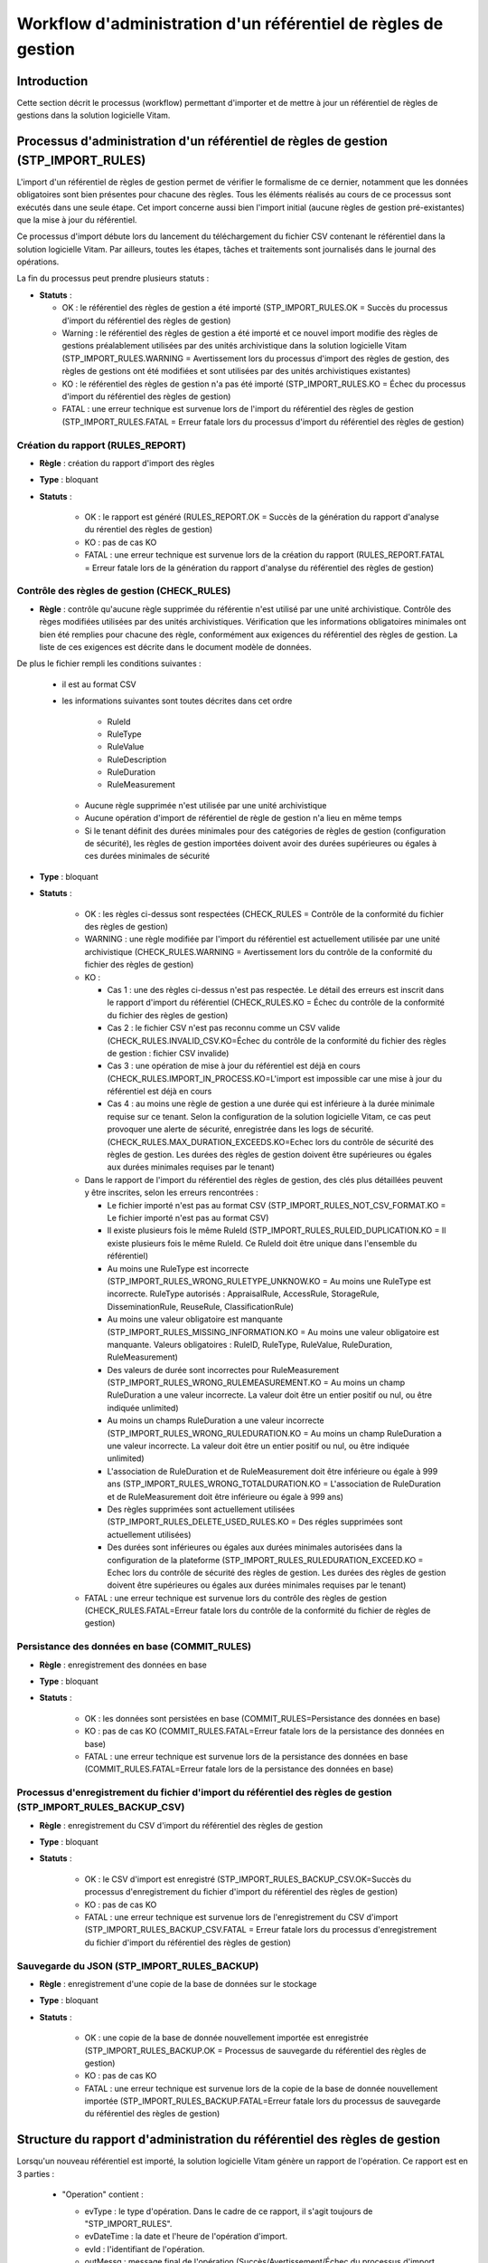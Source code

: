 Workflow d'administration d'un référentiel de règles de gestion
###############################################################

Introduction
============

Cette section décrit le processus (workflow) permettant d'importer et de mettre à jour un référentiel de règles de gestions dans la solution logicielle Vitam.

Processus d'administration d'un référentiel de règles de gestion (STP_IMPORT_RULES)
===================================================================================

L'import d'un référentiel de règles de gestion permet de vérifier le formalisme de ce dernier, notamment que les données obligatoires sont bien présentes pour chacune des règles. Tous les éléments réalisés au cours de ce processus sont exécutés dans une seule étape. Cet import concerne aussi bien l'import initial (aucune règles de gestion pré-existantes) que la mise à jour du référentiel.

Ce processus d'import débute lors du lancement du téléchargement du fichier CSV contenant le référentiel dans la solution logicielle Vitam. Par ailleurs, toutes les étapes, tâches et traitements sont journalisés dans le journal des opérations.

La fin du processus peut prendre plusieurs statuts :

* **Statuts** :

  + OK : le référentiel des règles de gestion a été importé (STP_IMPORT_RULES.OK = Succès du processus d'import du référentiel des règles de gestion)

  + Warning : le référentiel des règles de gestion a été importé et ce nouvel import modifie des règles de gestions préalablement utilisées par des unités archivistique dans la solution logicielle Vitam (STP_IMPORT_RULES.WARNING = Avertissement lors du processus d'import des règles de gestion, des règles de gestions ont été modifiées et sont utilisées par des unités archivistiques existantes)

  + KO : le référentiel des règles de gestion n'a pas été importé (STP_IMPORT_RULES.KO = Échec du processus d'import du référentiel des règles de gestion)

  + FATAL : une erreur technique est survenue lors de l'import du référentiel des règles de gestion (STP_IMPORT_RULES.FATAL = Erreur fatale lors du processus d'import du référentiel des règles de gestion)


Création du rapport (RULES_REPORT)
----------------------------------

+ **Règle** : création du rapport d'import des règles

+ **Type** : bloquant

+ **Statuts** :

    - OK : le rapport est généré (RULES_REPORT.OK = Succès de la génération du rapport d'analyse du rérentiel des règles de gestion)

    - KO : pas de cas KO

    - FATAL : une erreur technique est survenue lors de la création du rapport (RULES_REPORT.FATAL = Erreur fatale lors de la génération du rapport d'analyse du référentiel des règles de gestion)

Contrôle des règles de gestion (CHECK_RULES)
--------------------------------------------

+ **Règle** : contrôle qu'aucune règle supprimée du référentie n'est utilisé par une unité archivistique. Contrôle des règes modifiées utilisées par des unités archivistiques. Vérification que les informations obligatoires minimales ont bien été remplies pour chacune des règle, conformément aux exigences du référentiel des règles de gestion. La liste de ces exigences est décrite dans le document modèle de données.

De plus le fichier rempli les conditions suivantes :

  * il est au format CSV
  * les informations suivantes sont toutes décrites dans cet ordre

      - RuleId
      - RuleType
      - RuleValue
      - RuleDescription
      - RuleDuration
      - RuleMeasurement

    * Aucune règle supprimée n'est utilisée par une unité archivistique
    * Aucune opération d'import de référentiel de règle de gestion n'a lieu en même temps
    * Si le tenant définit des durées minimales pour des catégories de règles de gestion (configuration de sécurité), les règles de gestion importées doivent avoir des durées supérieures ou égales à ces durées minimales de sécurité

+ **Type** : bloquant

+ **Statuts** :

    - OK : les règles ci-dessus sont respectées (CHECK_RULES = Contrôle de la conformité du fichier des règles de gestion)

    - WARNING : une règle modifiée par l'import du référentiel est actuellement utilisée par une unité archivistique (CHECK_RULES.WARNING = Avertissement lors du contrôle de la conformité du fichier des règles de gestion)

    - KO :

      - Cas 1 : une des règles ci-dessus n'est pas respectée. Le détail des erreurs est inscrit dans le rapport d'import du référentiel (CHECK_RULES.KO = Échec du contrôle de la conformité du fichier des règles de gestion)
      - Cas 2 : le fichier CSV n'est pas reconnu comme un CSV valide (CHECK_RULES.INVALID_CSV.KO=Échec du contrôle de la conformité du fichier des règles de gestion : fichier CSV invalide)
      - Cas 3 : une opération de mise à jour du référentiel est déjà en cours (CHECK_RULES.IMPORT_IN_PROCESS.KO=L'import est impossible car une mise à jour du référentiel est déjà en cours
      - Cas 4 : au moins une règle de gestion a une durée qui est inférieure à la durée minimale requise sur ce tenant. Selon la configuration de la solution logicielle Vitam, ce cas peut provoquer une alerte de sécurité, enregistrée dans les logs de sécurité. (CHECK_RULES.MAX_DURATION_EXCEEDS.KO=Echec lors du contrôle de sécurité des règles de gestion. Les durées des règles de gestion doivent être supérieures ou égales aux durées minimales requises par le tenant)

    - Dans le rapport de l'import du référentiel des règles de gestion, des clés plus détaillées peuvent y être inscrites, selon les erreurs rencontrées :

      * Le fichier importé n'est pas au format CSV (STP_IMPORT_RULES_NOT_CSV_FORMAT.KO = Le fichier importé n'est pas au format CSV)
      * Il existe plusieurs fois le même RuleId (STP_IMPORT_RULES_RULEID_DUPLICATION.KO = Il existe plusieurs fois le même RuleId. Ce RuleId doit être unique dans l'ensemble du référentiel)
      * Au moins une RuleType est incorrecte (STP_IMPORT_RULES_WRONG_RULETYPE_UNKNOW.KO = Au moins une RuleType est incorrecte. RuleType autorisés : AppraisalRule, AccessRule, StorageRule, DisseminationRule, ReuseRule, ClassificationRule)
      * Au moins une valeur obligatoire est manquante (STP_IMPORT_RULES_MISSING_INFORMATION.KO = Au moins une valeur obligatoire est manquante. Valeurs obligatoires : RuleID, RuleType, RuleValue, RuleDuration, RuleMeasurement)
      * Des valeurs de durée sont incorrectes pour RuleMeasurement (STP_IMPORT_RULES_WRONG_RULEMEASUREMENT.KO = Au moins un champ RuleDuration a une valeur incorrecte. La valeur doit être un entier positif ou nul, ou être indiquée unlimited)
      * Au moins un champs RuleDuration a une valeur incorrecte (STP_IMPORT_RULES_WRONG_RULEDURATION.KO = Au moins un champ RuleDuration a une valeur incorrecte. La valeur doit être un entier positif ou nul, ou être indiquée unlimited)
      * L'association de RuleDuration et de RuleMeasurement doit être  inférieure ou égale à 999 ans (STP_IMPORT_RULES_WRONG_TOTALDURATION.KO = L'association de RuleDuration et de RuleMeasurement doit être  inférieure ou égale à 999 ans)
      * Des règles supprimées sont actuellement utilisées (STP_IMPORT_RULES_DELETE_USED_RULES.KO = Des régles supprimées sont actuellement utilisées)
      * Des durées sont inférieures ou égales aux durées minimales autorisées dans la configuration de la plateforme (STP_IMPORT_RULES_RULEDURATION_EXCEED.KO = Echec lors du contrôle de sécurité des règles de gestion. Les durées des règles de gestion doivent être supérieures ou égales aux durées minimales requises par le tenant)

    - FATAL : une erreur technique est survenue lors du contrôle des règles de gestion (CHECK_RULES.FATAL=Erreur fatale lors du contrôle de la conformité du fichier de règles de gestion)


Persistance des données en base (COMMIT_RULES)
----------------------------------------------

+ **Règle** : enregistrement des données en base

+ **Type** : bloquant

+ **Statuts** :

    - OK : les données sont persistées en base (COMMIT_RULES=Persistance des données en base)

    - KO : pas de cas KO (COMMIT_RULES.FATAL=Erreur fatale lors de la persistance des données en base)

    - FATAL : une erreur technique est survenue lors de la persistance des données en base (COMMIT_RULES.FATAL=Erreur fatale lors de la persistance des données en base)

Processus d'enregistrement du fichier d'import du référentiel des règles de gestion (STP_IMPORT_RULES_BACKUP_CSV)
-----------------------------------------------------------------------------------------------------------------

+ **Règle** : enregistrement du CSV d'import du référentiel des règles de gestion

+ **Type** : bloquant

+ **Statuts** :

    - OK : le CSV d'import est enregistré (STP_IMPORT_RULES_BACKUP_CSV.OK=Succès du processus d'enregistrement du fichier d'import du référentiel des règles de gestion)

    - KO : pas de cas KO

    - FATAL : une erreur technique est survenue lors de l'enregistrement du CSV d'import (STP_IMPORT_RULES_BACKUP_CSV.FATAL = Erreur fatale lors du processus d'enregistrement du fichier d'import du référentiel des règles de gestion)

Sauvegarde du JSON (STP_IMPORT_RULES_BACKUP)
--------------------------------------------

+ **Règle** : enregistrement d'une copie de la base de données sur le stockage

+ **Type** : bloquant

+ **Statuts** :

    - OK : une copie de la base de donnée nouvellement importée est enregistrée (STP_IMPORT_RULES_BACKUP.OK = Processus de sauvegarde du référentiel des règles de gestion)

    - KO : pas de cas KO

    - FATAL : une erreur technique est survenue lors de la copie de la base de donnée nouvellement importée (STP_IMPORT_RULES_BACKUP.FATAL=Erreur fatale lors du processus de sauvegarde du référentiel des règles de gestion)


Structure du rapport d'administration du référentiel des règles de gestion
==========================================================================

Lorsqu'un nouveau référentiel est importé, la solution logicielle Vitam génère un rapport de l'opération. Ce rapport est en 3 parties :

  - "Operation" contient :

    * evType : le type d'opération. Dans le cadre de ce rapport, il s'agit toujours de "STP_IMPORT_RULES".
    * evDateTime : la date et l'heure de l'opération d'import.
    * evId : l'identifiant de l'opération.
    * outMessg : message final de l'opération (Succès/Avertissement/Échec du processus d'import du référentiel des règles de gestion)

  - "Error" : détail les erreurs en indiquant :

    * line : le numéro de la ligne du rapport CSV générant l'erreur
    * Code : le code d'erreur
    * Message : le message associée à l'erreur
    * Information additionnelle : une précision sur l'erreur, comme par exemple le contenu du champs qui l'a provoquée

    - "usedDeletedRules" : contient l'intégralité des règles en cours d'utilisation dont la suppression a été demandée lors de la mise à jour du référentiel des règles de gestion. Chaque détail précise en plus la date de création de la règle, sa dernière mise à jour et sa version.
    - "usedUpdatedRules" : contient l'intégralité des règles en cours d'utilisation dont une mise à jour a été effectuée. Chaque détail précise en plus la date de création de la règle, sa dernière mise à jour et sa version.

Exemples
--------

**Exemple 1 : import initial d'un référentiel**

Le rapport généré est :

::

  {"Operation":{"evType":"STP_IMPORT_RULES","evDateTime":"2017-11-02T13:50:22.389"},"error":{},"usedDeletedRules":[],"usedUpdatedRules":[]}


**Exemple 2 : mise à jour d'un référentiel existant**

Dans cette exemple, la mise à jour :

  - Essaye de modifier une RuleType d'une règle en lui mettant "AccessRulez" au lieu de "AccessRule"
  - Met à jour une règle de gestion en cours d'utilisation

Le rapport généré est :

::

  {
  	"Operation": {
  		"evType": "STP_IMPORT_RULES",
  		"evDateTime": "2017-11-02T14:03:53.326"
  	},
  	"error": {
  		"line 6": [{
  			"Code": "STP_IMPORT_RULES_WRONG_RULETYPE_UNKNOW.KO",
  			"Message": "Au moins une RuleType est incorrecte. RuleType autorisés : AppraisalRule, AccessRule, StorageRule, DisseminationRule, ReuseRule, ClassificationRule",
  			"Information additionnelle": "AccessRulez"
  		}]
  	},
  	"usedDeletedRules": [],
  	"usedUpdatedRules": ["id=null, tenant=0, ruleId=APP-00001, ruleType=AppraisalRule, ruleValue=Dossier individuel d’agent civil, ruleDescription=Durée de conservation des dossiers individuels d’agents. L’échéance est calculée à partir de la date de naissance de l’agent, ruleDuration=70, ruleMeasurement=YEAR, creationDate=2017-11-02T14:03:52.374, updateDate=2017-11-02T14:03:52.374, version=0"]
  }
